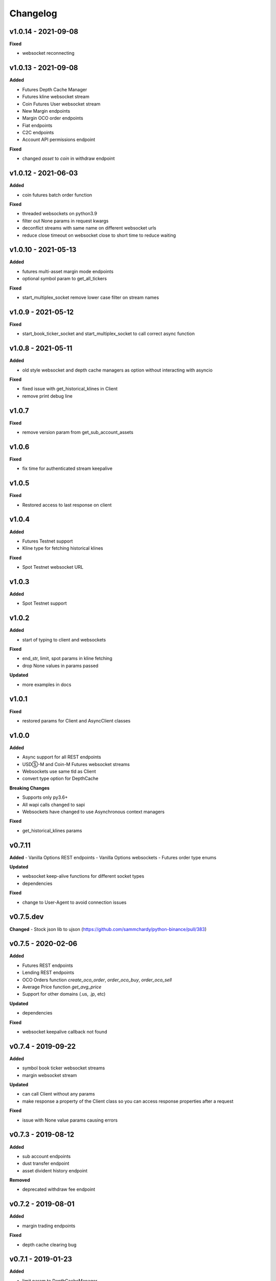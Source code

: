 Changelog
=========

v1.0.14 - 2021-09-08
^^^^^^^^^^^^^^^^^^^^

**Fixed**

- websocket reconnecting

v1.0.13 - 2021-09-08
^^^^^^^^^^^^^^^^^^^^

**Added**

- Futures Depth Cache Manager
- Futures kline websocket stream
- Coin Futures User websocket stream
- New Margin endpoints
- Margin OCO order endpoints
- Fiat endpoints
- C2C endpoints
- Account API permissions endpoint

**Fixed**

- changed `asset` to `coin` in withdraw endpoint


v1.0.12 - 2021-06-03
^^^^^^^^^^^^^^^^^^^^

**Added**

- coin futures batch order function

**Fixed**

- threaded websockets on python3.9
- filter out None params in request kwargs
- deconflict streams with same name on different websocket urls
- reduce close timeout on websocket close to short time to reduce waiting


v1.0.10 - 2021-05-13
^^^^^^^^^^^^^^^^^^^^

**Added**

- futures multi-asset margin mode endpoints
- optional symbol param to get_all_tickers

**Fixed**

- start_multiplex_socket remove lower case filter on stream names

v1.0.9 - 2021-05-12
^^^^^^^^^^^^^^^^^^^

**Fixed**

- start_book_ticker_socket and start_multiplex_socket to call correct async function

v1.0.8 - 2021-05-11
^^^^^^^^^^^^^^^^^^^

**Added**

- old style websocket and depth cache managers as option without interacting with asyncio

**Fixed**

- fixed issue with get_historical_klines in Client
- remove print debug line

v1.0.7
^^^^^^

**Fixed**

- remove version param from get_sub_account_assets

v1.0.6
^^^^^^

**Fixed**

- fix time for authenticated stream keepalive

v1.0.5
^^^^^^

**Fixed**

- Restored access to last response on client

v1.0.4
^^^^^^

**Added**

- Futures Testnet support
- Kline type for fetching historical klines

**Fixed**

- Spot Testnet websocket URL

v1.0.3
^^^^^^

**Added**

- Spot Testnet support

v1.0.2
^^^^^^

**Added**

- start of typing to client and websockets

**Fixed**

- end_str, limit, spot params in kline fetching
- drop None values in params passed

**Updated**

- more examples in docs

v1.0.1
^^^^^^

**Fixed**

- restored params for Client and AsyncClient classes

v1.0.0
^^^^^^

**Added**

- Async support for all REST endpoints
- USDⓈ-M and Coin-M Futures websocket streams
- Websockets use same tld as Client
- convert type option for DepthCache

**Breaking Changes**

- Supports only py3.6+
- All wapi calls changed to sapi
- Websockets have changed to use Asynchronous context managers

**Fixed**

- get_historical_klines params

v0.7.11
^^^^^^^

**Added**
- Vanilla Options REST endpoints
- Vanilla Options websockets
- Futures order type enums

**Updated**

- websocket keep-alive functions for different socket types
- dependencies

**Fixed**

- change to User-Agent to avoid connection issues

v0.7.5.dev
^^^^^^^^^^
**Changed**
- Stock json lib to ujson (https://github.com/sammchardy/python-binance/pull/383)

v0.7.5 - 2020-02-06
^^^^^^^^^^^^^^^^^^^

**Added**

- Futures REST endpoints
- Lending REST endpoints
- OCO Orders function `create_oco_order`, `order_oco_buy`, `order_oco_sell`
- Average Price function `get_avg_price`
- Support for other domains (.us, .jp, etc)

**Updated**

- dependencies

**Fixed**

- websocket keepalive callback not found

v0.7.4 - 2019-09-22
^^^^^^^^^^^^^^^^^^^

**Added**

- symbol book ticker websocket streams
- margin websocket stream

**Updated**

- can call Client without any params
- make response a property of the Client class so you can access response properties after a request

**Fixed**

- issue with None value params causing errors

v0.7.3 - 2019-08-12
^^^^^^^^^^^^^^^^^^^

**Added**

- sub account endpoints
- dust transfer endpoint
- asset divident history endpoint

**Removed**

- deprecated withdraw fee endpoint

v0.7.2 - 2019-08-01
^^^^^^^^^^^^^^^^^^^

**Added**

- margin trading endpoints

**Fixed**

- depth cache clearing bug

v0.7.1 - 2019-01-23
^^^^^^^^^^^^^^^^^^^

**Added**

- limit param to DepthCacheManager
- limit param to get_historical_klines
- update_time to DepthCache class

**Updated**

- test coverage

**Fixed**

- super init in Websocket class
- removal of request params from signature
- empty set issue in aggregate_trade_iter


v0.7.0 - 2018-08-08
^^^^^^^^^^^^^^^^^^^

**Added**

- get_asset_details endpoint
- get_dust_log endpoint
- get_trade_fee endpoint
- ability for multiple DepthCacheManagers to share a BinanceSocketManager
- get_historial_klines_generator function
- custom socket timeout param for BinanceSocketManager

**Updated**

- general dependency version
- removed support for python3.3

**Fixed**

- add a super init on BinanceClientProtocol

v0.6.9 - 2018-04-27
^^^^^^^^^^^^^^^^^^^

**Added**

- timestamp in milliseconds to `get_historical_klines` function
- timestamp in milliseconds to `aggregate_trade_iter` function

**Fixed**

- Don't close user stream listen key on socket close

v0.6.8 - 2018-03-29
^^^^^^^^^^^^^^^^^^^

**Added**

- `get_withdraw_fee` function

**Fixed**

- Remove unused LISTENKEY_NOT_EXISTS
- Optimise the historical klines function to reduce requests
- Issue with end_time in aggregate trade iterator

v0.6.7 - 2018-03-14
^^^^^^^^^^^^^^^^^^^

**Fixed**

- Issue with `get_historical_klines` when response had exactly 500 results
- Changed BinanceResponseException to BinanceRequestException
- Set default code value in BinanceApiException properly

v0.6.6 - 2018-02-17
^^^^^^^^^^^^^^^^^^^

**Fixed**

- User stream websocket keep alive strategy updated

v0.6.5 - 2018-02-13
^^^^^^^^^^^^^^^^^^^

**Fixed**

- `get_historical_klines` response for month interval

v0.6.4 - 2018-02-09
^^^^^^^^^^^^^^^^^^^

**Added**

- system status endpoint `get_system_status`

v0.6.3 - 2018-01-29
^^^^^^^^^^^^^^^^^^^

**Added**

- mini ticker socket function `start_miniticker_socket`
- aggregate trade iterator `aggregate_trade_iter`

**Fixes**

- clean up `interval_to_milliseconds` logic
- general doc and file cleanups

v0.6.2 - 2018-01-12
^^^^^^^^^^^^^^^^^^^

**Fixes**

- fixed handling Binance errors that aren't JSON objects

v0.6.1 - 2018-01-10
^^^^^^^^^^^^^^^^^^^

**Fixes**

- added missing dateparser dependency to setup.py
- documentation fixes

v0.6.0 - 2018-01-09
^^^^^^^^^^^^^^^^^^^

New version because why not.

**Added**

- get_historical_klines function to fetch klines for any date range
- ability to override requests parameters globally
- error on websocket disconnect
- example related to blog post

**Fixes**

- documentation fixes

v0.5.17 - 2018-01-08
^^^^^^^^^^^^^^^^^^^^

**Added**

- check for name parameter in withdraw, set to asset parameter if not passed

**Update**

- Windows install error documentation

**Removed**

- reference to disable_validation in documentation

v0.5.16 - 2018-01-06
^^^^^^^^^^^^^^^^^^^^

**Added**

- addressTag documentation to withdraw function
- documentation about requests proxy environment variables

**Update**

- FAQ for signature error with solution to regenerate API key
- change create_order to create_test_order in example

**Fixed**

- reference to BinanceAPIException in documentation

v0.5.15 - 2018-01-03
^^^^^^^^^^^^^^^^^^^^

**Fixed**

- removed all references to WEBSOCKET_DEPTH_1 enum

v0.5.14 - 2018-01-02
^^^^^^^^^^^^^^^^^^^^

**Added**

- Wait for depth cache socket to start
- check for sequential depth cache messages

**Updated**

- documentation around depth websocket and diff and partial responses

**Removed**

- Removed unused WEBSOCKET_DEPTH_1 enum
- removed unused libraries and imports

v0.5.13 - 2018-01-01
^^^^^^^^^^^^^^^^^^^^

**Fixed**

- Signature invalid error

v0.5.12 - 2017-12-29
^^^^^^^^^^^^^^^^^^^^

**Added**

- get_asset_balance helper function to fetch an individual asset's balance

**Fixed**

- added timeout to requests call to prevent hanging
- changed variable type to str for price parameter when creating an order
- documentation fixes

v0.5.11 - 2017-12-28
^^^^^^^^^^^^^^^^^^^^

**Added**

- refresh interval parameter to depth cache to keep it fresh, set default at 30 minutes

**Fixed**

- watch depth cache socket before fetching order book to replay any messages

v0.5.10 - 2017-12-28
^^^^^^^^^^^^^^^^^^^^

**Updated**

- updated dependencies certifi and cryptography to help resolve signature error

v0.5.9 - 2017-12-26
^^^^^^^^^^^^^^^^^^^

**Fixed**

- fixed websocket reconnecting, was no distinction between manual close or network error

v0.5.8 - 2017-12-25
^^^^^^^^^^^^^^^^^^^

**Changed**

- change symbol parameter to optional for get_open_orders function
- added listenKey parameter to stream_close function

**Added**

- get_account_status function that was missed

v0.5.7 - 2017-12-24
^^^^^^^^^^^^^^^^^^^

**Changed**

- change depth cache callback parameter to optional

**Added**

- note about stopping Twisted reactor loop to exit program

v0.5.6 - 2017-12-20
^^^^^^^^^^^^^^^^^^^

**Added**

- get_symbol_info function to simplify getting info about a particular symbol

v0.5.5 - 2017-12-19
^^^^^^^^^^^^^^^^^^^

**Changed**

- Increased default limit for order book on depth cache from 10 to 500

v0.5.4 - 2017-12-14
^^^^^^^^^^^^^^^^^^^

**Added**

- symbol property made public on DepthCache class

**Changed**

- Enums now also accessible from binance.client.Client and binance.websockets.BinanceSocketManager

v0.5.3 - 2017-12-09
^^^^^^^^^^^^^^^^^^^

**Changed**

- User stream refresh timeout from 50 minutes to 30 minutes
- User stream socket listen key change check simplified

v0.5.2 - 2017-12-08
^^^^^^^^^^^^^^^^^^^

**Added**

- start_multiplex_socket function to BinanceSocketManager to create multiplexed streams

v0.5.1 - 2017-12-06
^^^^^^^^^^^^^^^^^^^

**Added**

- Close method for DepthCacheManager

**Fixes**

- Fixed modifying array error message when closing the BinanceSocketManager

v0.5.0 - 2017-12-05
^^^^^^^^^^^^^^^^^^^

Updating to match new API documentation

**Added**

- Recent trades endpoint
- Historical trades endpoint
- Order response type option
- Check for invalid user stream listen key in socket to keep connected

**Fixes**

- Fixed exchange info endpoint as it was renamed slightly

v0.4.3 - 2017-12-04
^^^^^^^^^^^^^^^^^^^

**Fixes**

- Fixed stopping sockets where they were reconnecting
- Fixed websockets unable to be restarted after close
- Exception in parsing non-JSON websocket message

v0.4.2 - 2017-11-30
^^^^^^^^^^^^^^^^^^^

**Removed**

- Removed websocket update time as 0ms option is not available

v0.4.1 - 2017-11-24
^^^^^^^^^^^^^^^^^^^

**Added**

- Reconnecting websockets, automatic retry on disconnect

v0.4.0 - 2017-11-19
^^^^^^^^^^^^^^^^^^^

**Added**

- Get deposit address endpoint
- Upgraded withdraw endpoints to v3
- New exchange info endpoint with rate limits and full symbol info

**Removed**

- Order validation to return at a later date

v0.3.8 - 2017-11-17
^^^^^^^^^^^^^^^^^^^

**Fixes**

- Fix order validation for market orders
- WEBSOCKET_DEPTH_20 value, 20 instead of 5
- General tidy up

v0.3.7 - 2017-11-16
^^^^^^^^^^^^^^^^^^^

**Fixes**

- Fix multiple depth caches sharing a cache by initialising bid and ask objects each time

v0.3.6 - 2017-11-15
^^^^^^^^^^^^^^^^^^^

**Fixes**

- check if Reactor is already running

v0.3.5 - 2017-11-06
^^^^^^^^^^^^^^^^^^^

**Added**

- support for BNB market

**Fixes**

- fixed error if new market type is created that we don't know about

v0.3.4 - 2017-10-31
^^^^^^^^^^^^^^^^^^^

**Added**

- depth parameter to depth socket
- interval parameter to kline socket
- update time parameter for compatible sockets
- new enums for socket depth and update time values
- better websocket documentation

**Changed**

- Depth Cache Manager uses 0ms socket update time
- connection key returned when creating socket, this key is then used to stop it

**Fixes**

- General fixes

v0.3.3 - 2017-10-31
^^^^^^^^^^^^^^^^^^^

**Fixes**

- Fixes for broken tests

v0.3.2 - 2017-10-30
^^^^^^^^^^^^^^^^^^^

**Added**

- More test coverage of requests

**Fixes**

- Order quantity validation fix

v0.3.1 - 2017-10-29
^^^^^^^^^^^^^^^^^^^

**Added**

- Withdraw exception handler with translation of obscure error

**Fixes**

- Validation fixes

v0.3.0 - 2017-10-29
^^^^^^^^^^^^^^^^^^^

**Added**

- Withdraw endpoints
- Order helper functions

v0.2.0 - 2017-10-27
^^^^^^^^^^^^^^^^^^^

**Added**

- Symbol Depth Cache

v0.1.6 - 2017-10-25
^^^^^^^^^^^^^^^^^^^

**Changes**

- Upgrade to v3 signed endpoints
- Update function documentation


v0.1.5 - 2017-09-12
^^^^^^^^^^^^^^^^^^^

**Changes**

- Added get_all_tickers call
- Added get_orderbook_tickers call
- Added some FAQs

**Fixes**

- Fix error in enum value

v0.1.4 - 2017-09-06
^^^^^^^^^^^^^^^^^^^

**Changes**

- Added parameter to disable client side order validation

v0.1.3 - 2017-08-26
^^^^^^^^^^^^^^^^^^^

**Changes**

- Updated documentation

**Fixes**

- Small bugfix

v0.1.2 - 2017-08-25
^^^^^^^^^^^^^^^^^^^

**Added**

- Travis.CI and Coveralls support

**Changes**

- Validation for pairs using public endpoint

v0.1.1 - 2017-08-17
^^^^^^^^^^^^^^^^^^^

**Added**

- Validation for HSR/BTC pair

v0.1.0 - 2017-08-16
^^^^^^^^^^^^^^^^^^^

Websocket release

**Added**

- Websocket manager
- Order parameter validation
- Order and Symbol enums
- API Endpoints for Data Streams

v0.0.2 - 2017-08-14
^^^^^^^^^^^^^^^^^^^

Initial version

**Added**

- General, Market Data and Account endpoints
